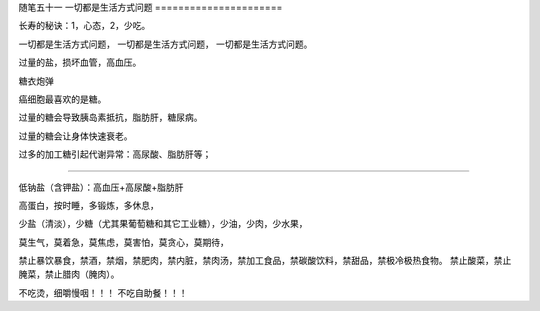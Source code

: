 ﻿随笔五十一 一切都是生活方式问题
======================

长寿的秘诀：1，心态，2，少吃。

一切都是生活方式问题，一切都是生活方式问题，一切都是生活方式问题。

过量的盐，损坏血管，高血压。

糖衣炮弹

癌细胞最喜欢的是糖。

过量的糖会导致胰岛素抵抗，脂肪肝，糖尿病。

过量的糖会让身体快速衰老。

过多的加工糖引起代谢异常：高尿酸、脂肪肝等；

-----------------------------------------------------------------------------------------------------

低钠盐（含钾盐）：高血压+高尿酸+脂肪肝

高蛋白，按时睡，多锻炼，多休息，

少盐（清淡），少糖（尤其果葡萄糖和其它工业糖），少油，少肉，少水果，

莫生气，莫着急，莫焦虑，莫害怕，莫贪心，莫期待，

禁止暴饮暴食，禁酒，禁烟，禁肥肉，禁内脏，禁肉汤，禁加工食品，禁碳酸饮料，禁甜品，禁极冷极热食物。禁止酸菜，禁止腌菜，禁止腊肉（腌肉）。

不吃烫，细嚼慢咽！！！不吃自助餐！！！